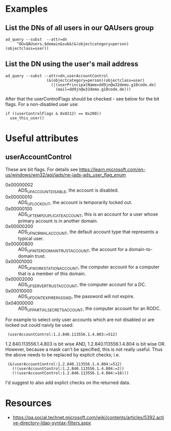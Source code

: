 

* Examples

** List the DNs of all users in our QAUsers group

: ad_query --subst  --attr=dn
:      ^OU=QAUsers,$domain&sub&(&(objectcategory=person)(objectclass=user))

** List the DN using the user's mail address

: ad_query --subst --attr=dn,userAccountControl
:                   (&(objectcategory=person)(objectclass=user)
:                     (|(userPrincipalName=dd9jn@w32demo.g10code.de)
:                       (mail=dd9jn@w32demo.g10code.de)))

After that the userControlFlags should be checked - see below for
the bit flags. For a non-disabled user use:

: if ((userControlFlags & 0x0212) == 0x200))
:   use_this_user()


* Useful attributes

** userAccountControl

These are bit flags.  For details see
https://learn.microsoft.com/en-us/windows/win32/api/iads/ne-iads-ads_user_flag_enum

- 0x00000002 :: ADS_UF_ACCOUNTDISABLE, the account is disabled.
- 0x00000010 :: ADS_UF_LOCKOUT, the account is temporarily locked out.
- 0x00000100 :: ADS_UF_TEMP_DUPLICATE_ACCOUNT, this is an account for
                a user whose primary account is in another domain.
- 0x00000200 :: ADS_UF_NORMAL_ACCOUNT, the default account type that
                represents a typical user.
- 0x00000800 :: ADS_UF_INTERDOMAIN_TRUST_ACCOUNT, the account for a
                domain-to-domain trust.
- 0x00001000 :: ADS_UF_WORKSTATION_ACCOUNT, the computer account for a
                computer that is a member of this domain.
- 0x00002000 :: ADS_UF_SERVER_TRUST_ACCOUNT, the computer account for
                a DC.
- 0x00010000 :: ADS_UF_DONT_EXPIRE_PASSWD, the password will not expire.
- 0x04000000 :: ADS_UF_PARTIAL_SECRETS_ACCOUNT, the computer account
                for an RODC.

For example to select only user accounts which are not disabled or
are locked out could naivly be used:

:  (userAccountControl:1.2.840.113556.1.4.803:=512)

1.2.840.113556.1.4.803 is bit wise AND, 1.2.840.113556.1.4.804 is bit
wise OR.  However, because a mask can't be specified, this is not really
useful.  Thus the above needs to be replaced by explicit checks; i.e.

:  (&(userAccountControl:1.2.840.113556.1.4.804:=512)
:    (!(userAccountControl:1.2.840.113556.1.4.804:=2))
:    (!(userAccountControl:1.2.840.113556.1.4.804:=16)))

I'd suggest to also add explict checks on the returned data.


* Resources

- https://qa.social.technet.microsoft.com/wiki/contents/articles/5392.active-directory-ldap-syntax-filters.aspx
